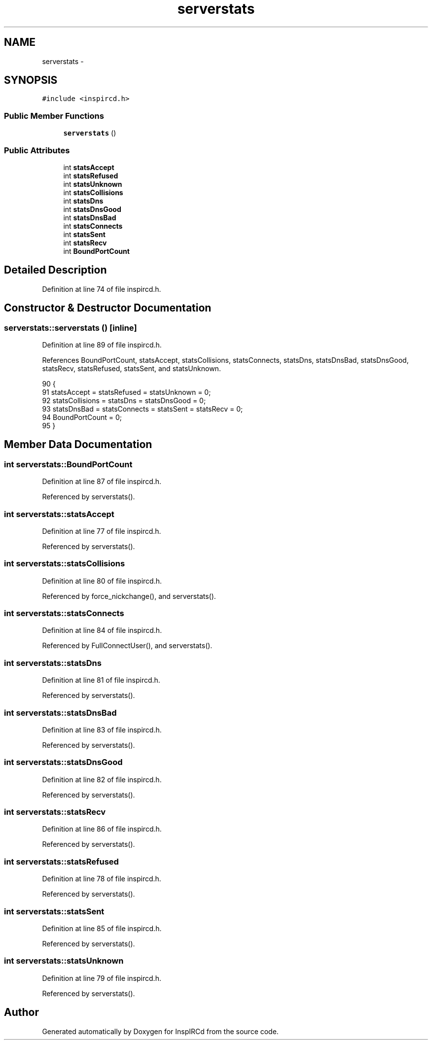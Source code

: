 .TH "serverstats" 3 "19 Dec 2005" "Version 1.0Betareleases" "InspIRCd" \" -*- nroff -*-
.ad l
.nh
.SH NAME
serverstats \- 
.SH SYNOPSIS
.br
.PP
\fC#include <inspircd.h>\fP
.PP
.SS "Public Member Functions"

.in +1c
.ti -1c
.RI "\fBserverstats\fP ()"
.br
.in -1c
.SS "Public Attributes"

.in +1c
.ti -1c
.RI "int \fBstatsAccept\fP"
.br
.ti -1c
.RI "int \fBstatsRefused\fP"
.br
.ti -1c
.RI "int \fBstatsUnknown\fP"
.br
.ti -1c
.RI "int \fBstatsCollisions\fP"
.br
.ti -1c
.RI "int \fBstatsDns\fP"
.br
.ti -1c
.RI "int \fBstatsDnsGood\fP"
.br
.ti -1c
.RI "int \fBstatsDnsBad\fP"
.br
.ti -1c
.RI "int \fBstatsConnects\fP"
.br
.ti -1c
.RI "int \fBstatsSent\fP"
.br
.ti -1c
.RI "int \fBstatsRecv\fP"
.br
.ti -1c
.RI "int \fBBoundPortCount\fP"
.br
.in -1c
.SH "Detailed Description"
.PP 
Definition at line 74 of file inspircd.h.
.SH "Constructor & Destructor Documentation"
.PP 
.SS "serverstats::serverstats ()\fC [inline]\fP"
.PP
Definition at line 89 of file inspircd.h.
.PP
References BoundPortCount, statsAccept, statsCollisions, statsConnects, statsDns, statsDnsBad, statsDnsGood, statsRecv, statsRefused, statsSent, and statsUnknown.
.PP
.nf
90         {
91                 statsAccept = statsRefused = statsUnknown = 0;
92                 statsCollisions = statsDns = statsDnsGood = 0;
93                 statsDnsBad = statsConnects = statsSent = statsRecv = 0;
94                 BoundPortCount = 0;
95         }
.fi
.PP
.SH "Member Data Documentation"
.PP 
.SS "int \fBserverstats::BoundPortCount\fP"
.PP
Definition at line 87 of file inspircd.h.
.PP
Referenced by serverstats().
.SS "int \fBserverstats::statsAccept\fP"
.PP
Definition at line 77 of file inspircd.h.
.PP
Referenced by serverstats().
.SS "int \fBserverstats::statsCollisions\fP"
.PP
Definition at line 80 of file inspircd.h.
.PP
Referenced by force_nickchange(), and serverstats().
.SS "int \fBserverstats::statsConnects\fP"
.PP
Definition at line 84 of file inspircd.h.
.PP
Referenced by FullConnectUser(), and serverstats().
.SS "int \fBserverstats::statsDns\fP"
.PP
Definition at line 81 of file inspircd.h.
.PP
Referenced by serverstats().
.SS "int \fBserverstats::statsDnsBad\fP"
.PP
Definition at line 83 of file inspircd.h.
.PP
Referenced by serverstats().
.SS "int \fBserverstats::statsDnsGood\fP"
.PP
Definition at line 82 of file inspircd.h.
.PP
Referenced by serverstats().
.SS "int \fBserverstats::statsRecv\fP"
.PP
Definition at line 86 of file inspircd.h.
.PP
Referenced by serverstats().
.SS "int \fBserverstats::statsRefused\fP"
.PP
Definition at line 78 of file inspircd.h.
.PP
Referenced by serverstats().
.SS "int \fBserverstats::statsSent\fP"
.PP
Definition at line 85 of file inspircd.h.
.PP
Referenced by serverstats().
.SS "int \fBserverstats::statsUnknown\fP"
.PP
Definition at line 79 of file inspircd.h.
.PP
Referenced by serverstats().

.SH "Author"
.PP 
Generated automatically by Doxygen for InspIRCd from the source code.

